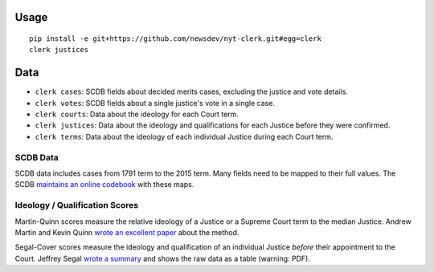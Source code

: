 .. figure:: https://cloud.githubusercontent.com/assets/109988/9503675/7a4bdfee-4c06-11e5-8619-e8f85ccb49f2.png
   :alt:

Usage
=====

::

    pip install -e git+https://github.com/newsdev/nyt-clerk.git#egg=clerk
    clerk justices

Data
====

-  ``clerk cases``: SCDB fields about decided merits
   cases, excluding the justice and vote details.
-  ``clerk votes``: SCDB fields about a single justice's
   vote in a single case.
-  ``clerk courts``: Data about the ideology for
   each Court term.
-  ``clerk justices``: Data about the ideology and
   qualifications for each Justice before they were confirmed.
-  ``clerk terms``: Data about the ideology of
   each individual Justice during each Court term.

SCDB Data
---------

SCDB data includes cases from 1791 term to the 2015 term. Many fields
need to be mapped to their full values. The SCDB `maintains an online
codebook <http://scdb.wustl.edu/documentation.php>`__ with these maps.


Ideology / Qualification Scores
-------------------------------

Martin-Quinn scores measure the relative ideology of a Justice or a
Supreme Court term to the median Justice. Andrew Martin and Kevin Quinn
`wrote an excellent
paper <http://mqscores.berkeley.edu/media/pa02.pdf>`__ about the method.

Segal-Cover scores measure the ideology and qualification of an
individual Justice *before* their appointment to the Court. Jeffrey
Segal `wrote a
summary <http://www.stonybrook.edu/commcms/polisci/jsegal/QualTable.pdf>`__
and shows the raw data as a table (warning: PDF).
